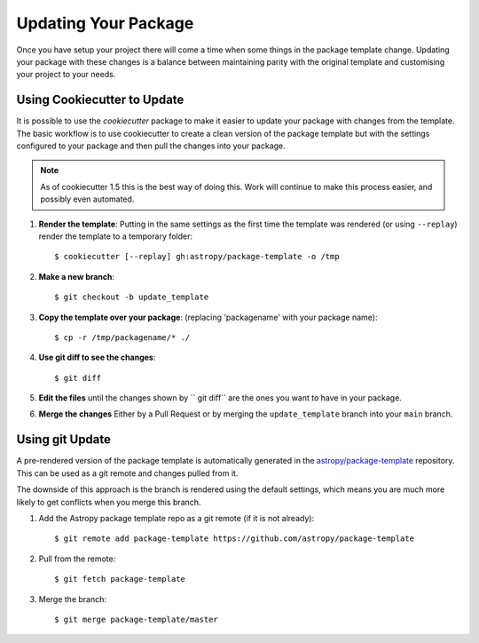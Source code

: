 Updating Your Package
=====================

Once you have setup your project there will come a time when some things in the
package template change. Updating your package with these changes is a balance
between maintaining parity with the original template and customising your
project to your needs.


Using Cookiecutter to Update
----------------------------

It is possible to use the `cookiecutter` package to make it easier to update
your package with changes from the template. The basic workflow is to use
cookiecutter to create a clean version of the package template but with the
settings configured to your package and then pull the changes into your package.

.. note::

   As of cookiecutter 1.5 this is the best way of doing this. Work will continue
   to make this process easier, and possibly even automated.


#. **Render the template**: Putting in the same settings as the first time the
   template was rendered (or using ``--replay``) render the template to a
   temporary folder::

   $ cookiecutter [--replay] gh:astropy/package-template -o /tmp

#. **Make a new branch**::

   $ git checkout -b update_template

#. **Copy the template over your package**: (replacing 'packagename' with your package name)::

   $ cp -r /tmp/packagename/* ./

#. **Use git diff to see the changes**::

   $ git diff

#. **Edit the files** until the changes shown by `` git diff`` are the ones you want to have in your package.

#. **Merge the changes** Either by a Pull Request or by merging the ``update_template`` branch into your ``main`` branch.


Using git Update
----------------

A pre-rendered version of the package template is automatically generated in the
`astropy/package-template <https://github.com/astropy/package-template/>`__
repository. This can be used as a git remote and changes pulled from it.

The downside of this approach is the branch is rendered using the default
settings, which means you are much more likely to get conflicts when you merge
this branch.

1. Add the Astropy package template repo as a git remote (if it is not already)::

   $ git remote add package-template https://github.com/astropy/package-template

2. Pull from the remote::

   $ git fetch package-template

3. Merge the branch::

   $ git merge package-template/master
